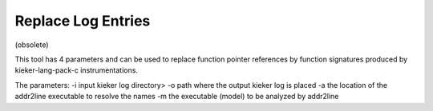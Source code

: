 Replace Log Entries
===================

(obsolete)

This tool has 4 parameters and can be used to replace function pointer
references by function signatures produced by kieker-lang-pack-c
instrumentations.

The parameters:
-i input kieker log directory>
-o path where the output kieker log is placed
-a the location of the addr2line executable to resolve the names
-m the executable (model) to be analyzed by addr2line

